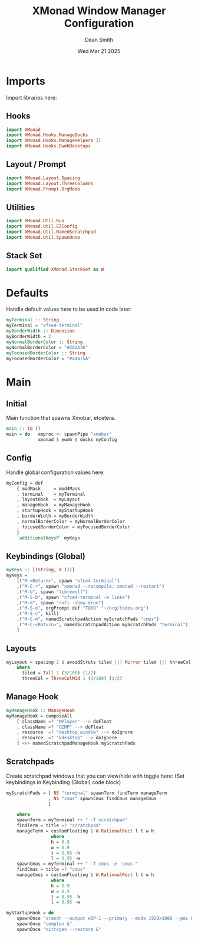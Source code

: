 #+TITLE: XMonad Window Manager Configuration
#+DESCRIPTION: Configuration for XMonad Window Manager written in Haskell
#+AUTHOR: Dean Smith
#+DATE: Wed Mar 21 2025
#+PROPERTY: header-args :tangle xmonad.hs

* Imports
Import libraries here:

** Hooks

#+BEGIN_SRC haskell
import XMonad
import XMonad.Hooks.ManageDocks
import XMonad.Hooks.ManageHelpers ()
import XMonad.Hooks.EwmhDesktops
#+END_SRC

** Layout / Prompt

#+BEGIN_SRC haskell
import XMonad.Layout.Spacing
import XMonad.Layout.ThreeColumns
import XMonad.Prompt.OrgMode
#+END_SRC

** Utilities

#+BEGIN_SRC haskell
import XMonad.Util.Run
import XMonad.Util.EZConfig
import XMonad.Util.NamedScratchpad
import XMonad.Util.SpawnOnce
#+END_SRC

** Stack Set

#+BEGIN_SRC haskell
import qualified XMonad.StackSet as W
#+END_SRC

* Defaults
Handle default values here to be used in code later:

#+BEGIN_SRC haskell
myTerminal :: String
myTerminal = "xfce4-terminal"
myBorderWidth :: Dimension
myBorderWidth = 2
myNormalBorderColor :: String
myNormalBorderColor = "#282A36"
myFocusedBorderColor :: String
myFocusedBorderColor = "#44475A"
#+END_SRC

* Main

** Initial
Main function that spawns Xmobar, etcetera.

#+BEGIN_SRC haskell
main :: IO ()
main = do   xmproc <- spawnPipe "xmobar"
            xmonad $ ewmh $ docks myConfig
#+END_SRC

** Config
Handle global configuration values here:

#+BEGIN_SRC haskell
myConfig = def
    { modMask     = mod4Mask
    , terminal    = myTerminal
    , layoutHook  = myLayout
    , manageHook  = myManageHook
    , startupHook = myStartupHook
    , borderWidth = myBorderWidth
    , normalBorderColor = myNormalBorderColor
    , focusedBorderColor = myFocusedBorderColor
    }
    `additionalKeysP` myKeys
#+END_SRC

** Keybindings (Global)

#+BEGIN_SRC haskell
myKeys :: [(String, X ())]
myKeys =
    [("M-<Return>", spawn "xfce4-terminal")
    ,("M-C-r", spawn "xmonad --recompile; xmonad --restart")
    ,("M-b", spawn "librewolf")
    ,("M-S-b", spawn "xfce4-terminal -e links")
    ,("M-d", spawn "rofi -show drun")
    ,("M-S-o", orgPrompt def "TODO" "~/org/todos.org")
    ,("M-S-c", kill)
    ,("M-C-m", namedScratchpadAction myScratchPads "cmus")
    ,("M-C-<Return>", namedScratchpadAction myScratchPads "terminal")
    ]
#+END_SRC

** Layouts

#+BEGIN_SRC haskell
myLayout = spacing 2 $ avoidStruts tiled ||| Mirror tiled ||| threeCol
    where
      tiled = Tall 1 (3/100) (1/2)
      threeCol = ThreeColMid 1 (3/100) (1/2)
#+END_SRC

** Manage Hook

#+BEGIN_SRC haskell
myManageHook :: ManageHook
myManageHook = composeAll
    [ className =? "MPlayer" --> doFloat
    , className =? "GIMP" --> doFloat
    , resource  =? "desktop_window" --> doIgnore
    , resource  =? "kdesktop" --> doIgnore
    ] <+> namedScratchpadManageHook myScratchPads
#+END_SRC

** Scratchpads
Create scratchpad windows that you can view/hide with toggle here:
(Set keybindings in Keybinding (Global) code block)

#+BEGIN_SRC haskell
myScratchPads = [ NS "terminal" spawnTerm findTerm manageTerm
                , NS "cmus" spawnCmus findCmus manageCmus
                ]

    where
    spawnTerm = myTerminal ++ " -T scratchpad"
    findTerm = title =? "scratchpad"
    manageTerm = customFloating $ W.RationalRect l t w h
                 where
                 h = 0.9
                 w = 0.9
                 t = 0.95 -h
                 l = 0.95 -w
    spawnCmus = myTerminal ++ " -T cmus -e 'cmus'"
    findCmus = title =? "cmus"
    manageCmus = customFloating $ W.RationalRect l t w h
                 where
                 h = 0.9
                 w = 0.9
                 t = 0.95 -h
                 l = 0.95 -w

myStartupHook = do
    spawnOnce "xrandr --output eDP-1 --primary --mode 1920x1080 --pos 0x0 --rotate normal &"
    spawnOnce "compton &"
    spawnOnce "nitrogen --restore &"
    #+END_SRC
